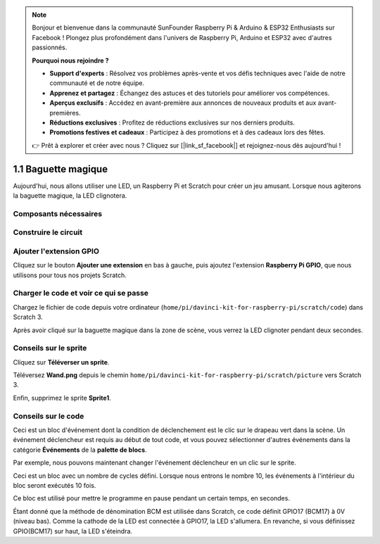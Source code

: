 .. note::

    Bonjour et bienvenue dans la communauté SunFounder Raspberry Pi & Arduino & ESP32 Enthusiasts sur Facebook ! Plongez plus profondément dans l'univers de Raspberry Pi, Arduino et ESP32 avec d'autres passionnés.

    **Pourquoi nous rejoindre ?**

    - **Support d'experts** : Résolvez vos problèmes après-vente et vos défis techniques avec l'aide de notre communauté et de notre équipe.
    - **Apprenez et partagez** : Échangez des astuces et des tutoriels pour améliorer vos compétences.
    - **Aperçus exclusifs** : Accédez en avant-première aux annonces de nouveaux produits et aux avant-premières.
    - **Réductions exclusives** : Profitez de réductions exclusives sur nos derniers produits.
    - **Promotions festives et cadeaux** : Participez à des promotions et à des cadeaux lors des fêtes.

    👉 Prêt à explorer et créer avec nous ? Cliquez sur [|link_sf_facebook|] et rejoignez-nous dès aujourd'hui !

1.1 Baguette magique
======================

Aujourd'hui, nous allons utiliser une LED, un Raspberry Pi et Scratch pour créer un jeu amusant. Lorsque nous agiterons la baguette magique, la LED clignotera.

.. image:: img/1.1_header.png

Composants nécessaires
-------------------------

.. image:: img/1.1_list.png

Construire le circuit
------------------------

.. image:: img/1.1_image49.png

Ajouter l'extension GPIO
---------------------------

Cliquez sur le bouton **Ajouter une extension** en bas à gauche, puis ajoutez l'extension **Raspberry Pi GPIO**, que nous utilisons pour tous nos projets Scratch.

.. image:: img/1.1_scratchled1.png
    :align: center

.. image:: img/1.1_scratchled2.png
    :align: center

.. image:: img/1.1_scratchled3.png
    :align: center

Charger le code et voir ce qui se passe
-------------------------------------------

Chargez le fichier de code depuis votre ordinateur (``home/pi/davinci-kit-for-raspberry-pi/scratch/code``) dans Scratch 3.

.. image:: img/1.1_scratch_step1.png

.. image:: img/1.1_scratch_step2.png

Après avoir cliqué sur la baguette magique dans la zone de scène, vous verrez la LED clignoter pendant deux secondes.

.. image:: img/1.1_step3.png


Conseils sur le sprite
-------------------------

Cliquez sur **Téléverser un sprite**.

.. image:: img/1.1_upload_sprite.png

Téléversez **Wand.png** depuis le chemin ``home/pi/davinci-kit-for-raspberry-pi/scratch/picture`` vers Scratch 3.

.. image:: img/1.1_upload.png

Enfin, supprimez le sprite **Sprite1**.

.. image:: img/1.1_delete.png

Conseils sur le code
-----------------------

.. image:: img/1.1_LED1.png
  :width: 300

Ceci est un bloc d'événement dont la condition de déclenchement est le clic sur le drapeau vert dans la scène. Un événement déclencheur est requis au début de tout code, et vous pouvez sélectionner d'autres événements dans la catégorie **Événements** de la **palette de blocs**.

.. image:: img/1.1_events.png
  :width: 300

Par exemple, nous pouvons maintenant changer l'événement déclencheur en un clic sur le sprite.

.. image:: img/1.1_LED2.png
  :width: 300

Ceci est un bloc avec un nombre de cycles défini. Lorsque nous entrons le nombre 10, les événements à l'intérieur du bloc seront exécutés 10 fois.

.. image:: img/1.1_LED4.png
  :width: 300

Ce bloc est utilisé pour mettre le programme en pause pendant un certain temps, en secondes.

.. image:: img/1.1_LED3.png
  :width: 500

Étant donné que la méthode de dénomination BCM est utilisée dans Scratch, ce code définit GPIO17 (BCM17) à 0V (niveau bas). Comme la cathode de la LED est connectée à GPIO17, la LED s'allumera. En revanche, si vous définissez GPIO(BCM17) sur haut, la LED s'éteindra.
